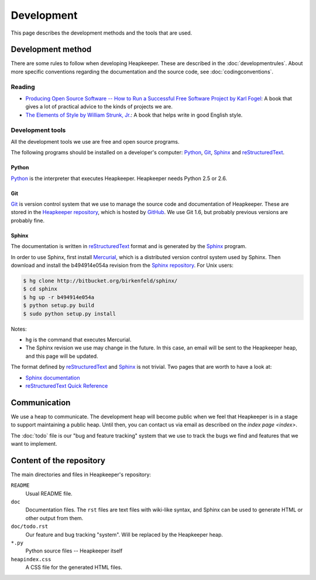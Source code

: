 Development
===========

This page describes the development methods and the tools that are used.

Development method
------------------

There are some rules to follow when developing Heapkeeper.
These are described in the :doc:`developmentrules`.
About more specific conventions regarding the documentation and the source
code, see :doc:`codingconventions`.

Reading
^^^^^^^

* `Producing Open Source Software -- How to Run a Successful Free
  Software Project by Karl Fogel`__: A book that gives a lot of practical
  advice to the kinds of projects we are.
* `The Elements of Style by William Strunk, Jr.`__: A book that helps write
  in good English style.

__ http://producingoss.com/
__ http://en.wikisource.org/wiki/The_Elements_of_Style

Development tools
^^^^^^^^^^^^^^^^^

All the development tools we use are free and open source programs.

The following programs should be installed on a developer's computer: Python_,
Git_, Sphinx_ and reStructuredText_.

Python
""""""

Python_ is the interpreter that executes Heapkeeper. Heapkeeper needs Python
2.5 or 2.6.

.. _`Python`: http://www.python.org/

Git
"""

Git_ is version control system that we use to manage the source code and
documentation of Heapkeeper. These are stored in the `Heapkeeper repository`_,
which is hosted by GitHub_. We use Git 1.6, but probably previous versions are
probably fine.

.. _`Git`: http://git-scm.com/
.. _`GitHub`: http://github.com/
.. _`Heapkeeper repository`: http://github.com/hcs42/heapkeeper/

Sphinx
""""""

The documentation is written in reStructuredText_ format and is generated by
the Sphinx_ program.

In order to use Sphinx, first install Mercurial_, which is a distributed
version control system used by Sphinx. Then download and install the
b494914e054a revision from the `Sphinx repository`_. For Unix users:

.. code-block:: sh

    $ hg clone http://bitbucket.org/birkenfeld/sphinx/
    $ cd sphinx
    $ hg up -r b494914e054a
    $ python setup.py build
    $ sudo python setup.py install

Notes:

- ``hg`` is the command that executes Mercurial.
- The Sphinx revision we use may change in the future. In this case, an email
  will be sent to the Heapkeeper heap, and this page will be updated.

The format defined by reStructuredText_ and Sphinx_ is not trivial. Two pages
that are worth to have a look at:

* `Sphinx documentation`_
* `reStructuredText Quick Reference`_

.. _`reStructuredText`: http://docutils.sourceforge.net/rst.html
.. _`Sphinx`: http://sphinx.pocoo.org/
.. _`Mercurial`: http://mercurial.selenic.com/
.. _`Sphinx repository`: http://bitbucket.org/birkenfeld/sphinx/
.. _`Sphinx documentation`: http://sphinx.pocoo.org/contents.html
.. _`reStructuredText Quick Reference`:
   http://docutils.sourceforge.net/docs/user/rst/quickref.html

Communication
-------------

We use a heap to communicate. The development heap will become public when
we feel that Heapkeeper is in a stage to support maintaining a public heap.
Until then, you can contact us via email as described on the
`index page <index>`.

The :doc:`todo` file is our "bug and feature tracking" system that we use to
track the bugs we find and features that we want to implement.

Content of the repository
-------------------------

The main directories and files in Heapkeeper's repository:

``README``
    Usual README file.
``doc``
    Documentation files. The ``rst`` files are text files with wiki-like
    syntax, and Sphinx can be used to generate HTML or other output from them.
``doc/todo.rst``
    Our feature and bug tracking "system". Will be replaced by the Heapkeeper
    heap.
``*.py``
    Python source files -- Heapkeeper itself
``heapindex.css``
    A CSS file for the generated HTML files.
